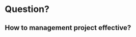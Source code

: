 # -*- mode: org; coding: utf-8; -*-
#+DESCRIPTION:
#+KEYWORDS:
#+LANGUAGE:  en
#+OPTIONS:   H:3 num:t toc:t \n:nil @:t ::t |:t ^:t -:t f:t *:t <:t
#+OPTIONS:   TeX:t LaTeX:t skip:nil d:nil todo:t pri:nil tags:not-in-toc
#+INFOJS_OPT: view:nil toc:nil ltoc:t mouse:underline buttons:0 path:http://orgmode.org/org-info.js
#+COLUMNS: %26ITEM %TAGS %PRIORITY %TODO %9Approved(Approved?){X} %4Owner %11Status %10Time_Spent{:} %10url
#+startup: all

* Question?
** How to management project effective?
